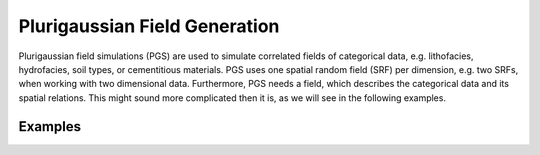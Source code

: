 Plurigaussian Field Generation
==============================

Plurigaussian field simulations (PGS) are used to simulate correlated fields
of categorical data, e.g. lithofacies, hydrofacies, soil types, or
cementitious materials.
PGS uses one spatial random field (SRF) per dimension, e.g. two SRFs, when
working with two dimensional data. Furthermore, PGS needs a field, which
describes the categorical data and its spatial relations.
This might sound more complicated then it is, as we will see in the following
examples.

Examples
--------
